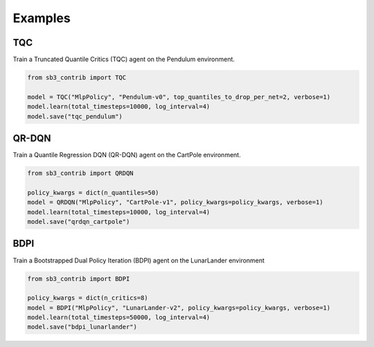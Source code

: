 .. _examples:

Examples
========

TQC
---

Train a Truncated Quantile Critics (TQC) agent on the Pendulum environment.

.. code-block:: python

  from sb3_contrib import TQC

  model = TQC("MlpPolicy", "Pendulum-v0", top_quantiles_to_drop_per_net=2, verbose=1)
  model.learn(total_timesteps=10000, log_interval=4)
  model.save("tqc_pendulum")

QR-DQN
------

Train a Quantile Regression DQN (QR-DQN) agent on the CartPole environment.

.. code-block:: python

  from sb3_contrib import QRDQN

  policy_kwargs = dict(n_quantiles=50)
  model = QRDQN("MlpPolicy", "CartPole-v1", policy_kwargs=policy_kwargs, verbose=1)
  model.learn(total_timesteps=10000, log_interval=4)
  model.save("qrdqn_cartpole")

BDPI
----

Train a Bootstrapped Dual Policy Iteration (BDPI) agent on the LunarLander environment

.. code-block:: python

  from sb3_contrib import BDPI

  policy_kwargs = dict(n_critics=8)
  model = BDPI("MlpPolicy", "LunarLander-v2", policy_kwargs=policy_kwargs, verbose=1)
  model.learn(total_timesteps=50000, log_interval=4)
  model.save("bdpi_lunarlander")

.. PyBullet: Normalizing input features
.. ------------------------------------
..
.. Normalizing input features may be essential to successful training of an RL agent
.. (by default, images are scaled but not other types of input),
.. for instance when training on `PyBullet <https://github.com/bulletphysics/bullet3/>`__ environments. For that, a wrapper exists and
.. will compute a running average and standard deviation of input features (it can do the same for rewards).
..
..
.. .. note::
..
.. 	you need to install pybullet with ``pip install pybullet``
..
..
.. .. image:: ../_static/img/colab-badge.svg
..    :target: https://colab.research.google.com/github/Stable-Baselines-Team/rl-colab-notebooks/blob/sb3/pybullet.ipynb
..
..
.. .. code-block:: python
..
..   import gym
..   import pybullet_envs
..
..   from stable_baselines3.common.vec_env import DummyVecEnv, VecNormalize
..   from stable_baselines3 import PPO
..
..   env = DummyVecEnv([lambda: gym.make("HalfCheetahBulletEnv-v0")])
..   # Automatically normalize the input features and reward
..   env = VecNormalize(env, norm_obs=True, norm_reward=True,
..                      clip_obs=10.)
..
..   model = PPO('MlpPolicy', env)
..   model.learn(total_timesteps=2000)
